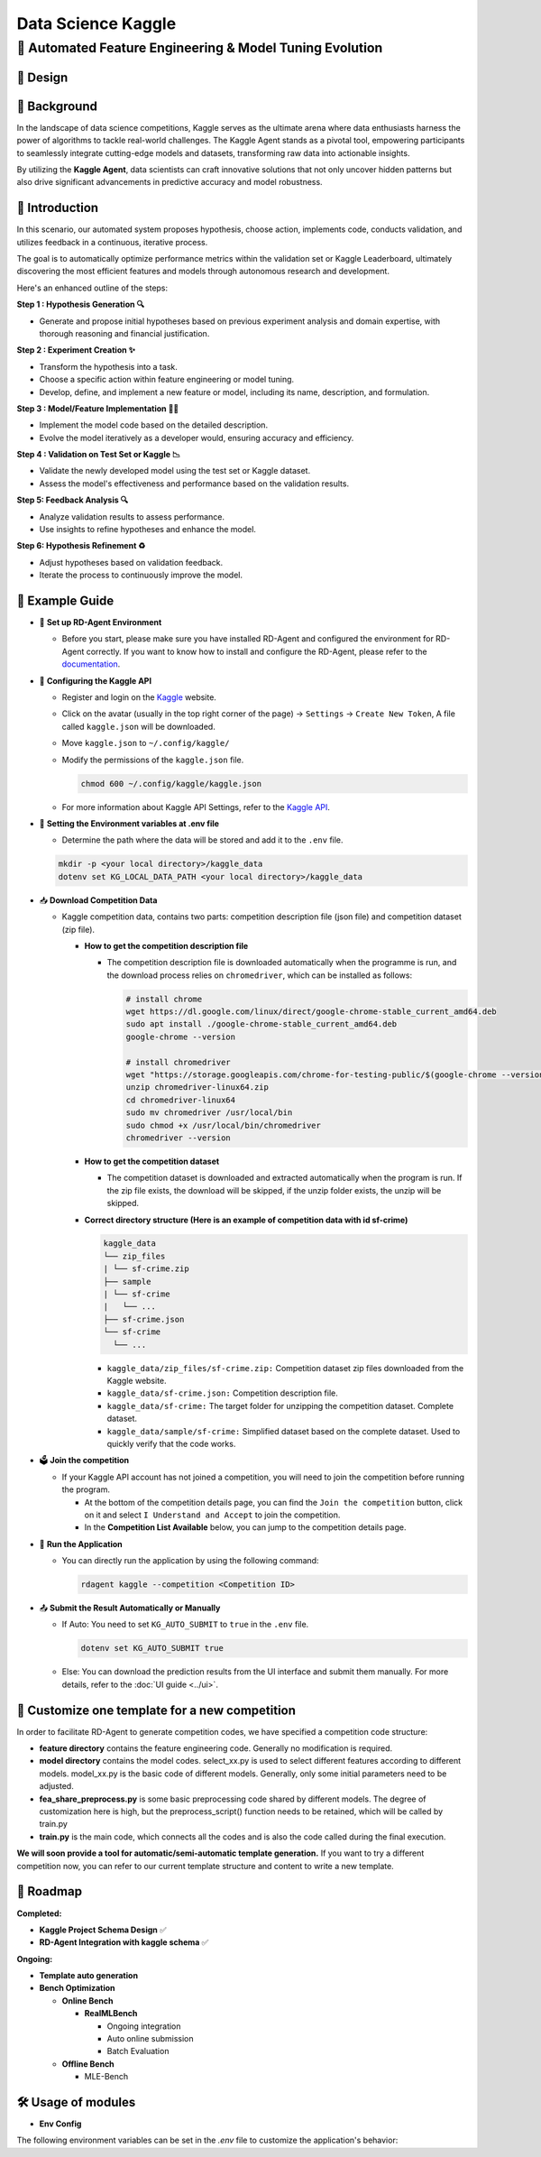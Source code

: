 .. _kaggle_agent:

=======================
Data Science Kaggle
=======================

**🤖 Automated Feature Engineering & Model Tuning Evolution**
------------------------------------------------------------------------------------------

🎨 Design
~~~~~~~~~~~

.. image:: kaggle_design.png
   :alt: Design of Kaggle Agent
   :align: center

📖 Background
~~~~~~~~~~~~~~
In the landscape of data science competitions, Kaggle serves as the ultimate arena where data enthusiasts harness the power of algorithms to tackle real-world challenges.
The Kaggle Agent stands as a pivotal tool, empowering participants to seamlessly integrate cutting-edge models and datasets, transforming raw data into actionable insights.

By utilizing the **Kaggle Agent**, data scientists can craft innovative solutions that not only uncover hidden patterns but also drive significant advancements in predictive accuracy and model robustness.


🌟 Introduction
~~~~~~~~~~~~~~~~

In this scenario, our automated system proposes hypothesis, choose action, implements code, conducts validation, and utilizes feedback in a continuous, iterative process.

The goal is to automatically optimize performance metrics within the validation set or Kaggle Leaderboard, ultimately discovering the most efficient features and models through autonomous research and development.

Here's an enhanced outline of the steps:

**Step 1 : Hypothesis Generation 🔍**

- Generate and propose initial hypotheses based on previous experiment analysis and domain expertise, with thorough reasoning and financial justification.

**Step 2 : Experiment Creation ✨**

- Transform the hypothesis into a task.
- Choose a specific action within feature engineering or model tuning.
- Develop, define, and implement a new feature or model, including its name, description, and formulation.

**Step 3 : Model/Feature Implementation 👨‍💻**

- Implement the model code based on the detailed description.
- Evolve the model iteratively as a developer would, ensuring accuracy and efficiency.

**Step 4 : Validation on Test Set or Kaggle 📉**

- Validate the newly developed model using the test set or Kaggle dataset.
- Assess the model's effectiveness and performance based on the validation results.

**Step 5: Feedback Analysis 🔍**

- Analyze validation results to assess performance.
- Use insights to refine hypotheses and enhance the model.

**Step 6: Hypothesis Refinement ♻️**

- Adjust hypotheses based on validation feedback.
- Iterate the process to continuously improve the model.

🧭 Example Guide
~~~~~~~~~~~~~~~~~~~~~~~~~~~~~~~~~~~~~~~~~~~~~~~~

- 🔧 **Set up RD-Agent Environment**

  - Before you start, please make sure you have installed RD-Agent and configured the environment for RD-Agent correctly. If you want to know how to install and configure the RD-Agent, please refer to the `documentation <../installation_and_configuration.html>`_.

- 🔨 **Configuring the Kaggle API**
  
  - Register and login on the `Kaggle <https://www.kaggle.com/>`_ website.
  - Click on the avatar (usually in the top right corner of the page) -> ``Settings`` -> ``Create New Token``, A file called ``kaggle.json`` will be downloaded.
  - Move ``kaggle.json`` to ``~/.config/kaggle/``
  - Modify the permissions of the ``kaggle.json`` file.

    .. code-block:: sh

      chmod 600 ~/.config/kaggle/kaggle.json

  - For more information about Kaggle API Settings, refer to the `Kaggle API <https://github.com/Kaggle/kaggle-api>`_.

- 🔩 **Setting the Environment variables at .env file**

  - Determine the path where the data will be stored and add it to the ``.env`` file.

  .. code-block:: sh

    mkdir -p <your local directory>/kaggle_data
    dotenv set KG_LOCAL_DATA_PATH <your local directory>/kaggle_data

- 📥 **Download Competition Data**

  - Kaggle competition data, contains two parts: competition description file (json file) and competition dataset (zip file).

    - **How to get the competition description file**

      - The competition description file is downloaded automatically when the programme is run, and the download process relies on ``chromedriver``, which can be installed as follows:

        .. code-block:: sh

          # install chrome
          wget https://dl.google.com/linux/direct/google-chrome-stable_current_amd64.deb
          sudo apt install ./google-chrome-stable_current_amd64.deb
          google-chrome --version

          # install chromedriver
          wget "https://storage.googleapis.com/chrome-for-testing-public/$(google-chrome --version | grep -oP '\d+\.\d+\.\d+\.\d+')/linux64/chromedriver-linux64.zip"
          unzip chromedriver-linux64.zip
          cd chromedriver-linux64
          sudo mv chromedriver /usr/local/bin
          sudo chmod +x /usr/local/bin/chromedriver
          chromedriver --version

    - **How to get the competition dataset**

      - The competition dataset is downloaded and extracted automatically when the program is run. If the zip file exists, the download will be skipped, if the unzip folder exists, the unzip will be skipped.

    - **Correct directory structure (Here is an example of competition data with id sf-crime)**

      .. code-block:: text

        kaggle_data
        └── zip_files
        | └── sf-crime.zip
        ├── sample
        | └── sf-crime
        |   └── ...
        ├── sf-crime.json
        └── sf-crime
          └── ...
        
      - ``kaggle_data/zip_files/sf-crime.zip:`` Competition dataset zip files downloaded from the Kaggle website.

      - ``kaggle_data/sf-crime.json:`` Competition description file.

      - ``kaggle_data/sf-crime:`` The target folder for unzipping the competition dataset. Complete dataset.

      - ``kaggle_data/sample/sf-crime:`` Simplified dataset based on the complete dataset. Used to quickly verify that the code works.

- 🗳️ **Join the competition**

  - If your Kaggle API account has not joined a competition, you will need to join the competition before running the program.
    
    - At the bottom of the competition details page, you can find the ``Join the competition`` button, click on it and select ``I Understand and Accept`` to join the competition.
    
    - In the **Competition List Available** below, you can jump to the competition details page.

- 🚀 **Run the Application**

  - You can directly run the application by using the following command:
    
    .. code-block:: sh

        rdagent kaggle --competition <Competition ID>

- 📤 **Submit the Result Automatically or Manually**

  - If Auto: You need to set ``KG_AUTO_SUBMIT`` to ``true`` in the ``.env`` file.

    .. code-block:: sh

      dotenv set KG_AUTO_SUBMIT true
  
  - Else: You can download the prediction results from the UI interface and submit them manually. For more details, refer to the :doc:`UI guide <../ui>`.



🎨 Customize one template for a new competition
~~~~~~~~~~~~~~~~~~~~~~~~~~~~~~~~~~~~~~~~~~~~~~~~
In order to facilitate RD-Agent to generate competition codes, we have specified a competition code structure:

.. image:: kaggle_template.png
   :alt: Design of Kaggle Code Template
   :align: center

- **feature directory** contains the feature engineering code. Generally no modification is required.
- **model directory** contains the model codes.
  select_xx.py is used to select different features according to different models.
  model_xx.py is the basic code of different models. Generally, only some initial parameters need to be adjusted.
- **fea_share_preprocess.py** is some basic preprocessing code shared by different models. The degree of customization here is high, but the preprocess_script() function needs to be retained, which will be called by train.py
- **train.py** is the main code, which connects all the codes and is also the code called during the final execution.

**We will soon provide a tool for automatic/semi-automatic template generation.**
If you want to try a different competition now, you can refer to our current template structure and content to write a new template.


🎯 Roadmap
~~~~~~~~~~~

**Completed:**

- **Kaggle Project Schema Design** ✅

- **RD-Agent Integration with kaggle schema** ✅

**Ongoing:**

- **Template auto generation**

- **Bench Optimization**

  - **Online Bench**

    - **RealMLBench**

      - Ongoing integration

      - Auto online submission

      - Batch Evaluation

  - **Offline Bench**
  
    - MLE-Bench


🛠️ Usage of modules
~~~~~~~~~~~~~~~~~~~~~

.. _Env Config: 

- **Env Config**

The following environment variables can be set in the `.env` file to customize the application's behavior:

.. autopydantic_settings:: rdagent.app.kaggle.conf.KaggleBasePropSetting
    :settings-show-field-summary: False
    :exclude-members: Config

.. autopydantic_settings:: rdagent.components.coder.factor_coder.config.FactorCoSTEERSettings
    :settings-show-field-summary: False
    :members: coder_use_cache, file_based_execution_timeout, select_method, max_loop
    :exclude-members: Config, fail_task_trial_limit, v1_query_former_trace_limit, v1_query_similar_success_limit, v2_query_component_limit, v2_query_error_limit, v2_query_former_trace_limit, v2_error_summary, v2_knowledge_sampler, v2_add_fail_attempt_to_latest_successful_execution, new_knowledge_base_path, knowledge_base_path, data_folder, data_folder_debug
    :no-index:
